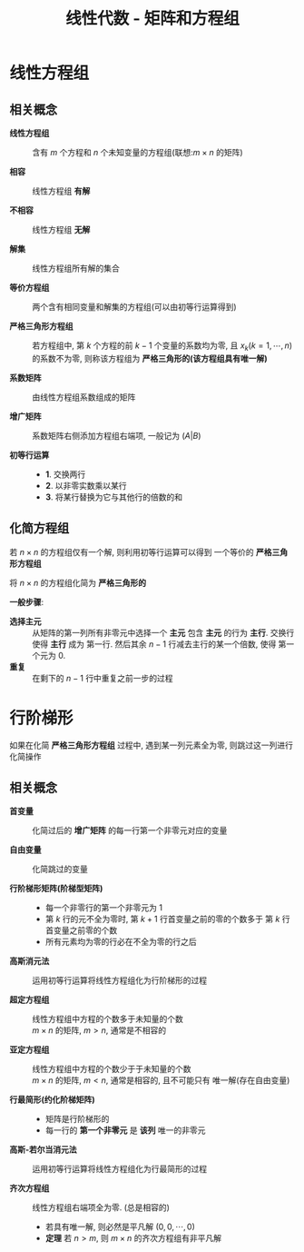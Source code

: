 #+TITLE:      线性代数 - 矩阵和方程组

* 目录                                                    :TOC_4_gh:noexport:
- [[#线性方程组][线性方程组]]
  - [[#相关概念][相关概念]]
  - [[#化简方程组][化简方程组]]
- [[#行阶梯形][行阶梯形]]
  - [[#相关概念-1][相关概念]]

* 线性方程组 
** 相关概念
   * *线性方程组* :: 含有 $m$ 个方程和 $n$ 个未知变量的方程组(联想:$m \times n$ 的矩阵)
 
   * *相容* :: 线性方程组 *有解*

   * *不相容* :: 线性方程组 *无解*

   * *解集* ::  线性方程组所有解的集合

   * *等价方程组* :: 两个含有相同变量和解集的方程组(可以由初等行运算得到)

   * *严格三角形方程组* :: 若方程组中, 第 $k$ 个方程的前 $k - 1$ 个变量的系数均为零, 且 $x_k(k = 1, \cdots, n)$
     的系数不为零, 则称该方程组为 *严格三角形的(该方程组具有唯一解)*

   * *系数矩阵* :: 由线性方程组系数组成的矩阵

   * *增广矩阵* :: 系数矩阵右侧添加方程组右端项, 一般记为 $(A | B)$

   * *初等行运算* ::
     * *1*. 交换两行
     * *2*. 以非零实数乘以某行
     * *3*. 将某行替换为它与其他行的倍数的和

** 化简方程组
   若 $n \times n$ 的方程组仅有一个解, 则利用初等行运算可以得到
   一个等价的 *严格三角形方程组*

   将 $n \times n$ 的方程组化简为 *严格三角形的*

   *一般步骤*:
   * *选择主元* :: 从矩阵的第一列所有非零元中选择一个 *主元*
                包含 *主元* 的行为 *主行*. 交换行使得 *主行* 成为
                第一行. 然后其余 $n - 1$ 行减去主行的某一个倍数, 使得
                第一个元为 $0$.
   * *重复* :: 在剩下的 $n - 1$ 行中重复之前一步的过程

* 行阶梯形
  如果在化简 *严格三角形方程组* 过程中, 遇到某一列元素全为零, 
  则跳过这一列进行化简操作

** 相关概念
   * *首变量* :: 化简过后的 *增广矩阵* 的每一行第一个非零元对应的变量

   * *自由变量* :: 化简跳过的变量

   * *行阶梯形矩阵(阶梯型矩阵)* :: 
     * 每一个非零行的第一个非零元为 $1$
     * 第 $k$ 行的元不全为零时, 第 $k + 1$ 行首变量之前的零的个数多于
       第 $k$ 行首变量之前零的个数
     * 所有元素均为零的行必在不全为零的行之后

   * *高斯消元法* :: 运用初等行运算将线性方程组化为行阶梯形的过程

   * *超定方程组* :: 线性方程组中方程的个数多于未知量的个数 \\
                $m \times n$ 的矩阵, $m > n$, 通常是不相容的
    
   * *亚定方程组* :: 线性方程组中方程的个数少于于未知量的个数 \\
                $m \times n$ 的矩阵, $m < n$, 通常是相容的, 且不可能只有
                唯一解(存在自由变量)

   * *行最简形(约化阶梯矩阵)* :: 
     * 矩阵是行阶梯形的
     * 每一行的 *第一个非零元* 是 *该列* 唯一的非零元

   * *高斯-若尔当消元法* :: 运用初等行运算将线性方程组化为行最简形的过程

   * *齐次方程组* :: 线性方程组右端项全为零. (总是相容的)
     * 若具有唯一解, 则必然是平凡解 $(0, 0, \cdots, 0)$
     * *定理* 若 $n > m$, 则 $m \times n$ 的齐次方程组有非平凡解
  

